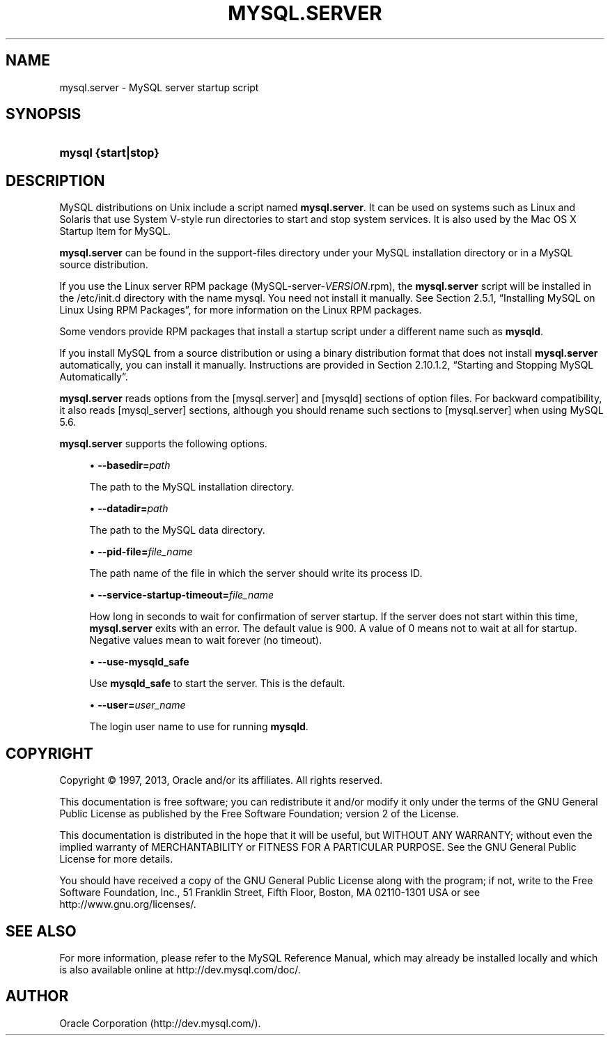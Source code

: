 '\" t
.\"     Title: \fBmysql.server\fR
.\"    Author: [FIXME: author] [see http://docbook.sf.net/el/author]
.\" Generator: DocBook XSL Stylesheets v1.77.1 <http://docbook.sf.net/>
.\"      Date: 09/09/2013
.\"    Manual: MySQL Database System
.\"    Source: MySQL 5.6
.\"  Language: English
.\"
.TH "\FBMYSQL\&.SERVER\FR" "1" "09/09/2013" "MySQL 5\&.6" "MySQL Database System"
.\" -----------------------------------------------------------------
.\" * Define some portability stuff
.\" -----------------------------------------------------------------
.\" ~~~~~~~~~~~~~~~~~~~~~~~~~~~~~~~~~~~~~~~~~~~~~~~~~~~~~~~~~~~~~~~~~
.\" http://bugs.debian.org/507673
.\" http://lists.gnu.org/archive/html/groff/2009-02/msg00013.html
.\" ~~~~~~~~~~~~~~~~~~~~~~~~~~~~~~~~~~~~~~~~~~~~~~~~~~~~~~~~~~~~~~~~~
.ie \n(.g .ds Aq \(aq
.el       .ds Aq '
.\" -----------------------------------------------------------------
.\" * set default formatting
.\" -----------------------------------------------------------------
.\" disable hyphenation
.nh
.\" disable justification (adjust text to left margin only)
.ad l
.\" -----------------------------------------------------------------
.\" * MAIN CONTENT STARTS HERE *
.\" -----------------------------------------------------------------
.\" mysql.server
.SH "NAME"
mysql.server \- MySQL server startup script
.SH "SYNOPSIS"
.HP \w'\fBmysql\ {start|stop}\fR\ 'u
\fBmysql {start|stop}\fR
.SH "DESCRIPTION"
.PP
MySQL distributions on Unix include a script named
\fBmysql\&.server\fR\&. It can be used on systems such as Linux and Solaris that use System V\-style run directories to start and stop system services\&. It is also used by the Mac OS X Startup Item for MySQL\&.
.PP
\fBmysql\&.server\fR
can be found in the
support\-files
directory under your MySQL installation directory or in a MySQL source distribution\&.
.PP
If you use the Linux server RPM package (MySQL\-server\-\fIVERSION\fR\&.rpm), the
\fBmysql\&.server\fR
script will be installed in the
/etc/init\&.d
directory with the name
mysql\&. You need not install it manually\&. See
Section\ \&2.5.1, \(lqInstalling MySQL on Linux Using RPM Packages\(rq, for more information on the Linux RPM packages\&.
.PP
Some vendors provide RPM packages that install a startup script under a different name such as
\fBmysqld\fR\&.
.PP
If you install MySQL from a source distribution or using a binary distribution format that does not install
\fBmysql\&.server\fR
automatically, you can install it manually\&. Instructions are provided in
Section\ \&2.10.1.2, \(lqStarting and Stopping MySQL Automatically\(rq\&.
.PP
\fBmysql\&.server\fR
reads options from the
[mysql\&.server]
and
[mysqld]
sections of option files\&. For backward compatibility, it also reads
[mysql_server]
sections, although you should rename such sections to
[mysql\&.server]
when using MySQL 5\&.6\&.
.PP
\fBmysql\&.server\fR
supports the following options\&.
.sp
.RS 4
.ie n \{\
\h'-04'\(bu\h'+03'\c
.\}
.el \{\
.sp -1
.IP \(bu 2.3
.\}
.\" mysql.server: basedir option
.\" basedir option: mysql.server
\fB\-\-basedir=\fR\fB\fIpath\fR\fR
.sp
The path to the MySQL installation directory\&.
.RE
.sp
.RS 4
.ie n \{\
\h'-04'\(bu\h'+03'\c
.\}
.el \{\
.sp -1
.IP \(bu 2.3
.\}
.\" mysql.server: datadir option
.\" datadir option: mysql.server
\fB\-\-datadir=\fR\fB\fIpath\fR\fR
.sp
The path to the MySQL data directory\&.
.RE
.sp
.RS 4
.ie n \{\
\h'-04'\(bu\h'+03'\c
.\}
.el \{\
.sp -1
.IP \(bu 2.3
.\}
.\" mysql.server: pid-file option
.\" pid-file option: mysql.server
\fB\-\-pid\-file=\fR\fB\fIfile_name\fR\fR
.sp
The path name of the file in which the server should write its process ID\&.
.RE
.sp
.RS 4
.ie n \{\
\h'-04'\(bu\h'+03'\c
.\}
.el \{\
.sp -1
.IP \(bu 2.3
.\}
.\" mysql.server: service-startup-timeout option
.\" service-startup-timeout option: mysql.server
\fB\-\-service\-startup\-timeout=\fR\fB\fIfile_name\fR\fR
.sp
How long in seconds to wait for confirmation of server startup\&. If the server does not start within this time,
\fBmysql\&.server\fR
exits with an error\&. The default value is 900\&. A value of 0 means not to wait at all for startup\&. Negative values mean to wait forever (no timeout)\&.
.RE
.sp
.RS 4
.ie n \{\
\h'-04'\(bu\h'+03'\c
.\}
.el \{\
.sp -1
.IP \(bu 2.3
.\}
.\" mysql.server: use-mysqld_safe option
.\" use-mysqld_safe option: mysql.server
\fB\-\-use\-mysqld_safe\fR
.sp
Use
\fBmysqld_safe\fR
to start the server\&. This is the default\&.
.RE
.sp
.RS 4
.ie n \{\
\h'-04'\(bu\h'+03'\c
.\}
.el \{\
.sp -1
.IP \(bu 2.3
.\}
.\" mysql.server: user option
.\" user option: mysql.server
\fB\-\-user=\fR\fB\fIuser_name\fR\fR
.sp
The login user name to use for running
\fBmysqld\fR\&.
.RE
.SH "COPYRIGHT"
.br
.PP
Copyright \(co 1997, 2013, Oracle and/or its affiliates. All rights reserved.
.PP
This documentation is free software; you can redistribute it and/or modify it only under the terms of the GNU General Public License as published by the Free Software Foundation; version 2 of the License.
.PP
This documentation is distributed in the hope that it will be useful, but WITHOUT ANY WARRANTY; without even the implied warranty of MERCHANTABILITY or FITNESS FOR A PARTICULAR PURPOSE. See the GNU General Public License for more details.
.PP
You should have received a copy of the GNU General Public License along with the program; if not, write to the Free Software Foundation, Inc., 51 Franklin Street, Fifth Floor, Boston, MA 02110-1301 USA or see http://www.gnu.org/licenses/.
.sp
.SH "SEE ALSO"
For more information, please refer to the MySQL Reference Manual,
which may already be installed locally and which is also available
online at http://dev.mysql.com/doc/.
.SH AUTHOR
Oracle Corporation (http://dev.mysql.com/).
